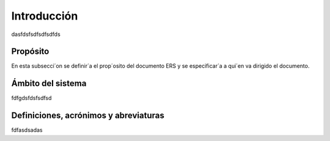 ============
Introducción
============
dasfdsfsdfsdfsdfds

Propósito
=========
En esta subsecci´on se definir´a el prop´osito del documento ERS y se especificar´a
a qui´en va dirigido el documento.

Ámbito del sistema
==================
fdfgdsfdsfsdfsd

Definiciones, acrónimos y abreviaturas
======================================
fdfasdsadas
